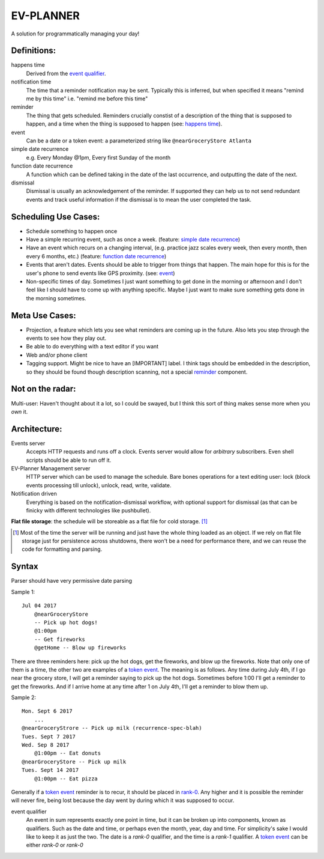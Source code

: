 EV-PLANNER
==========

A solution for programmatically managing your day!

Definitions:
------------

_`happens time`
    Derived from the `event qualifier`_.
_`notification time`
    The time that a reminder notification may be sent. Typically this is inferred, but
    when specified it means "remind me by this time" i.e. "remind me before this time"
_`reminder`
    The thing that gets scheduled. Reminders crucially constist of a description of
    the thing that is supposed to happen, and a time when the thing is supposed to
    happen (see: `happens time`_).
_`event`
    Can be a date or a _`token event`: a parameterized string like
    ``@nearGroceryStore Atlanta``
_`simple date recurrence`
    e.g. Every Monday @1pm, Every first Sunday of the month
_`function date recurrence`
    A function which can be defined taking in the date of the last occurrence, and
    outputting the date of the next.
_`dismissal`
    Dismissal is usually an acknowledgement of the reminder. If supported they can help
    us to not send redundant events and track useful information if the dismissal is
    to mean the user completed the task.

Scheduling Use Cases:
---------------------

* Schedule something to happen once
* Have a simple recurring event, such as once a week. (feature:
  `simple date recurrence`_)
* Have an event which recurs on a changing interval, (e.g. practice jazz
  scales every week, then every month, then every 6 months, etc.) (feature: 
  `function date recurrence`_)
* Events that aren't dates. Events should be able to trigger from things that
  happen. The main hope for this is for the user's phone to send events
  like GPS proximity. (see: `event`_)
* Non-specific times of day. Sometimes I just want something to get done in
  the morning or afternoon and I don't feel like I should have to come up with
  anything specific. Maybe I just want to make sure something gets done in the
  morning sometimes.

Meta Use Cases:
---------------
* _`Projection`, a feature which lets you see what reminders are coming up in the future.
  Also lets you step through the events to see how they play out.
* Be able to do everything with a text editor if you want
* Web and/or phone client
* Tagging support. Might be nice to have an [IMPORTANT] label. I think tags should be
  embedded in the description, so they should be found though description scanning,
  not a special `reminder`_ component.

Not on the radar:
-----------------

Multi-user: Haven't thought about it a lot, so I could be swayed, but I think this sort
of thing makes sense more when you *own* it.

Architecture:
-------------

_`Events server`
    Accepts HTTP requests and runs off a clock. Events server would allow for *arbitrary*
    subscribers. Even shell scripts should be able to run off it.

_`EV-Planner Management server`
    HTTP server which can be used to manage the schedule. Bare bones operations for a
    text editing user: lock (block events processing till unlock), unlock, read, write,
    validate.

_`Notification driven`
    Everything is based on the notification-dismissal workflow, with optional support for
    dismissal (as that can be finicky with different technologies like pushbullet).
    
**Flat file storage**: the schedule will be storeable as a flat file for cold 
storage. [1]_


.. [1] Most of the time the server will be running and just have the whole thing loaded
   as an object. If we rely on flat file storage just for persistence across shutdowns,
   there won't be a need for performance there, and we can reuse the code for formatting
   and parsing.

Syntax
------

Parser should have very permissive date parsing

Sample 1::

    Jul 04 2017
        @nearGroceryStore
        -- Pick up hot dogs!
        @1:00pm
        -- Get fireworks
        @getHome -- Blow up fireworks

There are three reminders here: pick up the hot dogs, get the fireworks, and blow up the
fireworks. Note that only one of them is a time, the other two are examples of a
`token event`_. The meaning is as follows. Any time during July 4th, if I go near the
grocery store, I will get a reminder saying to pick up the hot dogs. Sometimes before 1:00
I'll get a reminder to get the fireworks. And if I arrive home at any time after 1 on
July 4th, I'll get a reminder to blow them up.

Sample 2::
    
    Mon. Sept 6 2017
        ...
    @nearGroceryStrore -- Pick up milk (recurrence-spec-blah)
    Tues. Sept 7 2017
    Wed. Sep 8 2017
        @1:00pm -- Eat donuts
    @nearGroceryStore -- Pick up milk
    Tues. Sept 14 2017
        @1:00pm -- Eat pizza

Generally if a `token event`_ reminder is to recur, it should be placed in `rank-0`_. Any
higher and it is possible the reminder will never fire, being lost because the day went
by during which it was supposed to occur.

.. _`rank-0`:
.. _`rank-1`:

_`event qualifier`
    An event in sum represents exactly one point in time, but it can be broken up into
    components, known as qualifiers. Such as the date and time, or perhaps even the
    month, year, day and time. For simplicity's sake I would like to keep it as just
    the two. The date is a *rank-0* qualifier, and the time is a *rank-1* qualifier. A
    `token event`_ can be either *rank-0* or *rank-0*

